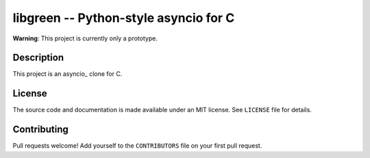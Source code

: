 libgreen -- Python-style asyncio for C
======================================

**Warning**: This project is currently only a prototype.

Description
-----------

This project is an asyncio_ clone for C.

.. _ascyncio: https://docs.python.org/3/library/asyncio.html

License
-------

The source code and documentation is made available under an MIT license.  See
``LICENSE`` file for details.

Contributing
------------

Pull requests welcome!  Add yourself to the ``CONTRIBUTORS`` file on your first
pull request.
